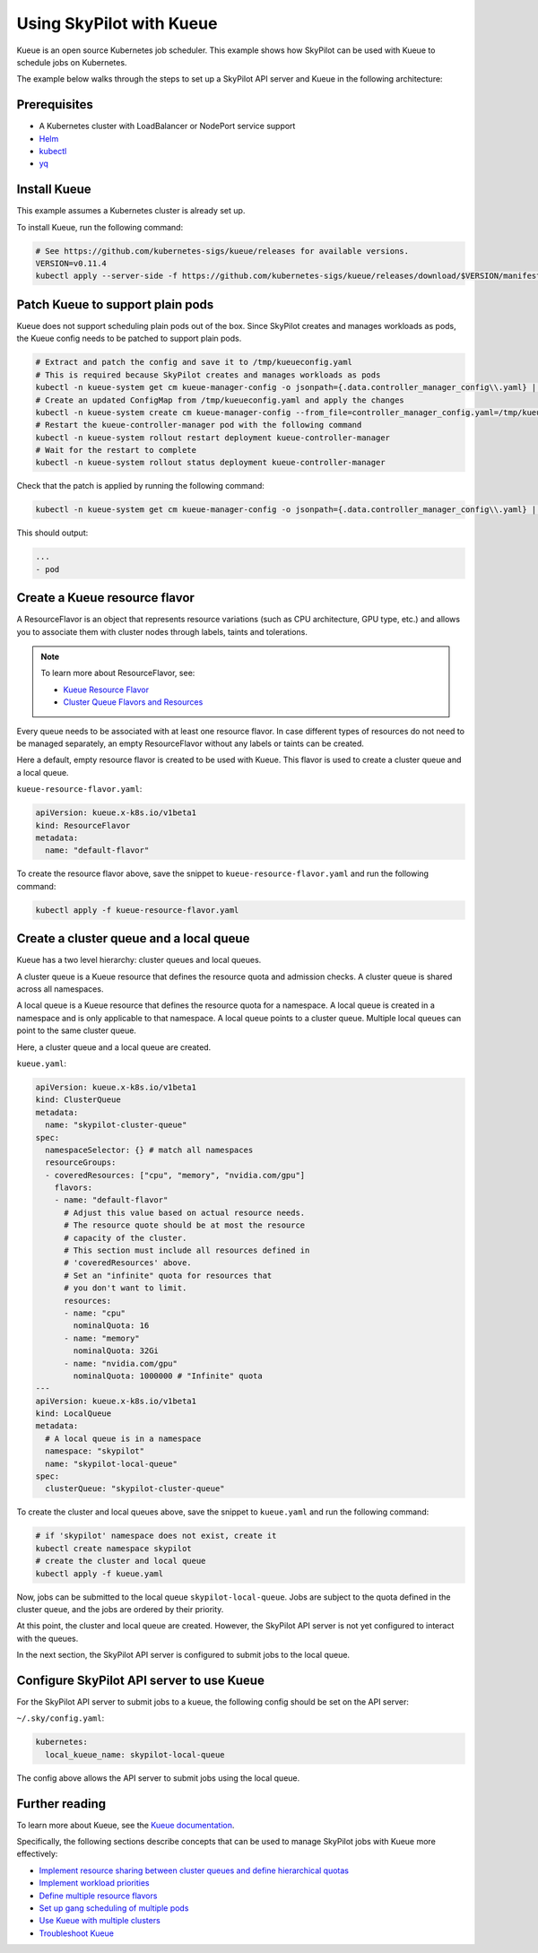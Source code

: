 .. _kubernetes-example-kueue:

Using SkyPilot with Kueue
=========================

Kueue is an open source Kubernetes job scheduler.
This example shows how SkyPilot can be used with Kueue to schedule jobs on Kubernetes.

The example below walks through the steps to set up a SkyPilot API server and Kueue in the following architecture:

.. image:: ../../../images/examples/k8s-with-kueue/final-architecture.svg
   :alt: Kueue Example Architecture
   :width: 80%
   :align: center

Prerequisites
-------------

* A Kubernetes cluster with LoadBalancer or NodePort service support
* `Helm <https://helm.sh/docs/intro/install/>`_
* `kubectl <https://kubernetes.io/docs/tasks/tools/#kubectl>`_
* `yq <https://github.com/mikefarah/yq/#install>`_

Install Kueue
-------------

This example assumes a Kubernetes cluster is already set up.

To install Kueue, run the following command:

.. code-block:: bash

    # See https://github.com/kubernetes-sigs/kueue/releases for available versions.
    VERSION=v0.11.4
    kubectl apply --server-side -f https://github.com/kubernetes-sigs/kueue/releases/download/$VERSION/manifests.yaml


Patch Kueue to support plain pods
---------------------------------

Kueue does not support scheduling plain pods out of the box. Since SkyPilot creates and manages workloads as pods,
the Kueue config needs to be patched to support plain pods.

.. code-block:: bash

    # Extract and patch the config and save it to /tmp/kueueconfig.yaml
    # This is required because SkyPilot creates and manages workloads as pods
    kubectl -n kueue-system get cm kueue-manager-config -o jsonpath={.data.controller_manager_config\\.yaml} | yq '.integrations.frameworks += ["pod"]' > /tmp/kueueconfig.yaml
    # Create an updated ConfigMap from /tmp/kueueconfig.yaml and apply the changes
    kubectl -n kueue-system create cm kueue-manager-config --from_file=controller_manager_config.yaml=/tmp/kueueconfig.yaml --dry-run=client -o yaml | kubectl -n kueue-system apply -f -
    # Restart the kueue-controller-manager pod with the following command
    kubectl -n kueue-system rollout restart deployment kueue-controller-manager
    # Wait for the restart to complete
    kubectl -n kueue-system rollout status deployment kueue-controller-manager

Check that the patch is applied by running the following command:

.. code-block:: bash

    kubectl -n kueue-system get cm kueue-manager-config -o jsonpath={.data.controller_manager_config\\.yaml} | yq '.integrations.frameworks'

This should output:

.. code-block:: bash

    ...
    - pod


Create a Kueue resource flavor
------------------------------

A ResourceFlavor is an object that represents resource variations (such as CPU architecture, GPU type, etc.)
and allows you to associate them with cluster nodes through labels, taints and tolerations.

.. note::

    To learn more about ResourceFlavor, see:

    - `Kueue Resource Flavor <https://kueue.sigs.k8s.io/docs/concepts/resource_flavor/>`_
    - `Cluster Queue Flavors and Resources <https://kueue.sigs.k8s.io/docs/concepts/cluster_queue/#flavors-and-resources>`_

Every queue needs to be associated with at least one resource flavor.
In case different types of resources do not need to be managed separately,
an empty ResourceFlavor without any labels or taints can be created.

Here a default, empty resource flavor is created to be used with Kueue.
This flavor is used to create a cluster queue and a local queue.

``kueue-resource-flavor.yaml``:

.. code-block:: yaml

    apiVersion: kueue.x-k8s.io/v1beta1
    kind: ResourceFlavor
    metadata:
      name: "default-flavor"

To create the resource flavor above, save the snippet to ``kueue-resource-flavor.yaml`` and run the following command:

.. code-block:: bash

    kubectl apply -f kueue-resource-flavor.yaml


Create a cluster queue and a local queue
----------------------------------------

Kueue has a two level hierarchy: cluster queues and local queues.

A cluster queue is a Kueue resource that defines the resource quota and admission checks.
A cluster queue is shared across all namespaces.

A local queue is a Kueue resource that defines the resource quota for a namespace.
A local queue is created in a namespace and is only applicable to that namespace.
A local queue points to a cluster queue. Multiple local queues can point to the same cluster queue.

Here, a cluster queue and a local queue are created.

``kueue.yaml``:

.. code-block:: yaml

    apiVersion: kueue.x-k8s.io/v1beta1
    kind: ClusterQueue
    metadata:
      name: "skypilot-cluster-queue"
    spec:
      namespaceSelector: {} # match all namespaces
      resourceGroups:
      - coveredResources: ["cpu", "memory", "nvidia.com/gpu"]
        flavors:
        - name: "default-flavor"
          # Adjust this value based on actual resource needs.
          # The resource quote should be at most the resource
          # capacity of the cluster.
          # This section must include all resources defined in
          # 'coveredResources' above.
          # Set an "infinite" quota for resources that
          # you don't want to limit.
          resources:
          - name: "cpu"
            nominalQuota: 16
          - name: "memory"
            nominalQuota: 32Gi
          - name: "nvidia.com/gpu"
            nominalQuota: 1000000 # "Infinite" quota
    ---
    apiVersion: kueue.x-k8s.io/v1beta1
    kind: LocalQueue
    metadata:
      # A local queue is in a namespace
      namespace: "skypilot"
      name: "skypilot-local-queue"
    spec:
      clusterQueue: "skypilot-cluster-queue"

To create the cluster and local queues above, save the snippet to ``kueue.yaml`` and run the following command:

.. code-block:: bash

    # if 'skypilot' namespace does not exist, create it
    kubectl create namespace skypilot
    # create the cluster and local queue
    kubectl apply -f kueue.yaml


Now, jobs can be submitted to the local queue ``skypilot-local-queue``.
Jobs are subject to the quota defined in the cluster queue,
and the jobs are ordered by their priority.

.. image:: ../../../images/examples/k8s-with-kueue/one-queue.svg
   :alt: One Cluster Queue Architecture
   :width: 80%
   :align: center

At this point, the cluster and local queue are created. However, the SkyPilot API server is not yet configured to interact with the queues.

In the next section, the SkyPilot API server is configured to submit jobs to the local queue.

Configure SkyPilot API server to use Kueue
------------------------------------------

For the SkyPilot API server to submit jobs to a kueue, the following config should be set on the API server:

``~/.sky/config.yaml``:

.. code-block:: yaml

    kubernetes:
      local_kueue_name: skypilot-local-queue

The config above allows the API server to submit jobs using the local queue.

.. image:: ../../../images/examples/k8s-with-kueue/final-architecture.svg
   :alt: Final Architecture
   :width: 80%
   :align: center

Further reading
---------------

To learn more about Kueue, see the `Kueue documentation <https://kueue.x-k8s.io/docs/overview/>`_.

Specifically, the following sections describe concepts that can be used to manage SkyPilot jobs with Kueue more effectively:

- `Implement resource sharing between cluster queues and define hierarchical quotas <https://kueue.sigs.k8s.io/docs/concepts/cohort/>`_
- `Implement workload priorities <https://kueue.sigs.k8s.io/docs/concepts/workload_priority_class/>`_
- `Define multiple resource flavors <https://kueue.sigs.k8s.io/docs/concepts/resource_flavor/>`_
- `Set up gang scheduling of multiple pods <https://kueue.sigs.k8s.io/docs/tasks/run/plain_pods/#running-a-group-of-pods-to-be-admitted-together>`_
- `Use Kueue with multiple clusters <https://kueue.sigs.k8s.io/docs/concepts/multikueue/>`_
- `Troubleshoot Kueue <https://kueue.sigs.k8s.io/docs/tasks/troubleshooting/>`_
